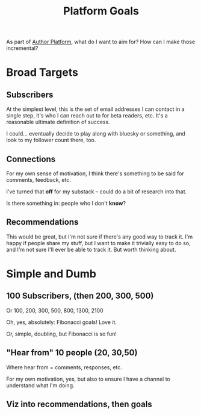 :PROPERTIES:
:ID:       784C3421-0397-49E7-B600-F6933AE9D73B
:END:
#+title: Platform Goals
As part of [[id:17305FA7-A43F-40C9-9309-0EF3577C70D0][Author Platform]], what do I want to aim for? How can I make those incremental?

* Broad Targets
** Subscribers

At the simplest level, this is the set of email addresses I can contact in a single step, it's who I can reach out to for beta readers, etc. It's a reasonable ultimate definition of success.

I could... eventually decide to play along with bluesky or something, and look to my follower count there, too.

** Connections

For my own sense of motivation, I think there's something to be said for comments, feedback, etc.

I've turned that *off* for my substack -- could do a bit of research into that.

Is there something in: people who I don't *know*?

** Recommendations
This would be great, but I'm not sure if there's any good way to track it. I'm happy if people share my stuff, but I want to make it trivially easy to do so, and I'm not sure I'll ever be able to track it. But worth thinking about.

* Simple and Dumb
** 100 Subscribers, (then 200, 300, 500)
Or 100, 200, 300, 500, 800, 1300, 2100

Oh, yes, absolutely: Fibonacci goals! Love it.

Or, simple, doubling, but Fibonacci is so fun!

** "Hear from" 10 people (20, 30,50)
Where hear from = comments, responses, etc.

For my own motivation, yes, but also to ensure I have a channel to understand what I'm doing.

** Viz into recommendations, then goals

